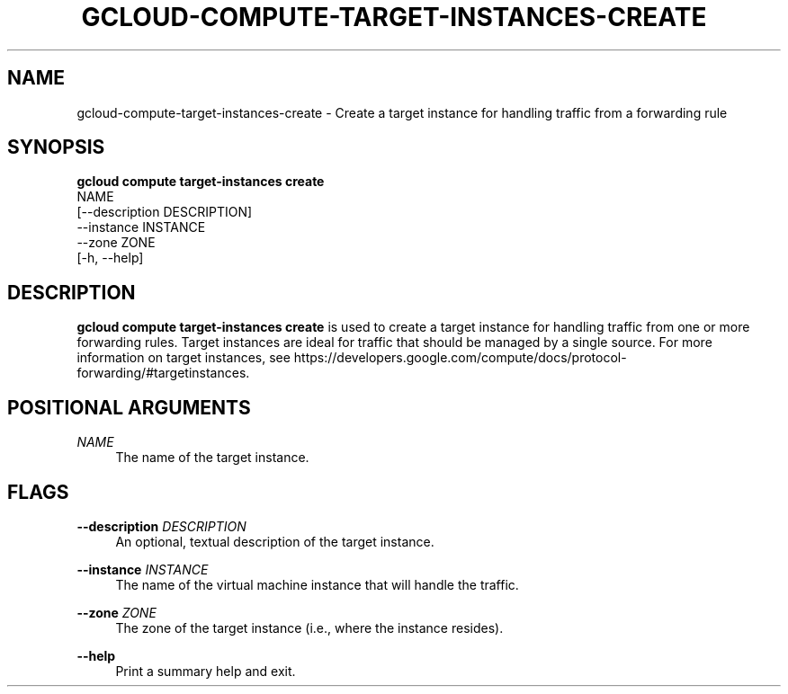 '\" t
.TH "GCLOUD\-COMPUTE\-TARGET\-INSTANCES\-CREATE" "1"
.ie \n(.g .ds Aq \(aq
.el       .ds Aq '
.nh
.ad l
.SH "NAME"
gcloud-compute-target-instances-create \- Create a target instance for handling traffic from a forwarding rule
.SH "SYNOPSIS"
.sp
.nf
\fBgcloud compute target\-instances create\fR
  NAME
  [\-\-description DESCRIPTION]
  \-\-instance INSTANCE
  \-\-zone ZONE
  [\-h, \-\-help]
.fi
.SH "DESCRIPTION"
.sp
\fBgcloud compute target\-instances create\fR is used to create a target instance for handling traffic from one or more forwarding rules\&. Target instances are ideal for traffic that should be managed by a single source\&. For more information on target instances, see https://developers\&.google\&.com/compute/docs/protocol\-forwarding/#targetinstances\&.
.SH "POSITIONAL ARGUMENTS"
.PP
\fINAME\fR
.RS 4
The name of the target instance\&.
.RE
.SH "FLAGS"
.PP
\fB\-\-description\fR \fIDESCRIPTION\fR
.RS 4
An optional, textual description of the target instance\&.
.RE
.PP
\fB\-\-instance\fR \fIINSTANCE\fR
.RS 4
The name of the virtual machine instance that will handle the traffic\&.
.RE
.PP
\fB\-\-zone\fR \fIZONE\fR
.RS 4
The zone of the target instance (i\&.e\&., where the instance resides)\&.
.RE
.PP
\fB\-\-help\fR
.RS 4
Print a summary help and exit\&.
.RE

